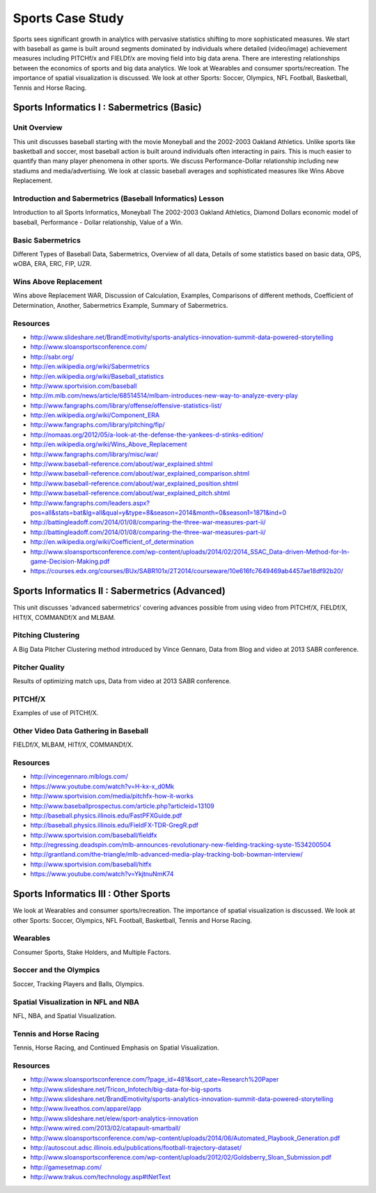 .. _S4:

Sports Case Study
-----------------------------

Sports sees significant growth in analytics with pervasive statistics
shifting to more sophisticated measures. We start with baseball as
game is built around segments dominated by individuals where detailed
(video/image) achievement measures including PITCHf/x and FIELDf/x are
moving field into big data arena. There are interesting relationships
between the economics of sports and big data analytics. We look at
Wearables and consumer sports/recreation. The importance of spatial
visualization is discussed. We look at other Sports: Soccer, Olympics,
NFL Football, Basketball, Tennis and Horse Racing.


Sports Informatics I : Sabermetrics (Basic)
^^^^^^^^^^^^^^^^^^^^^^^^^^^^^^^^^^^^^^^^^^^^^^^^^^^


Unit Overview
"""""""""""""

This unit discusses baseball starting with the movie Moneyball and the
2002-2003 Oakland Athletics. Unlike sports like basketball and soccer,
most baseball action is built around individuals often interacting in
pairs. This is much easier to quantify than many player phenomena in
other sports. We discuss Performance-Dollar relationship including new
stadiums and media/advertising. We look at classic baseball averages
and sophisticated measures like Wins Above Replacement.


.. todo:: The slides or videos are going to be updated

          Slides: https://iu.box.com/s/trsxko7icktb7htqfickfsws0cqmvt2j


Introduction and Sabermetrics (Baseball Informatics) Lesson
"""""""""""""""""""""""""""""""""""""""""""""""""""""""""""

Introduction to all Sports Informatics, Moneyball The 2002-2003
Oakland Athletics, Diamond Dollars economic model of baseball,
Performance - Dollar relationship, Value of a Win.

.. todo:: The slides or videos are going to be updated

          Video: http://youtu.be/oviNJ-_fLto


Basic Sabermetrics
""""""""""""""""""

Different Types of Baseball Data, Sabermetrics, Overview of all data,
Details of some statistics based on basic data, OPS, wOBA, ERA, ERC,
FIP, UZR.

.. todo:: The slides or videos are going to be updated

          Video: http://youtu.be/-5JYfQXC2ew


Wins Above Replacement
""""""""""""""""""""""

Wins above Replacement WAR, Discussion of Calculation, Examples,
Comparisons of different methods, Coefficient of Determination,
Another, Sabermetrics Example, Summary of Sabermetrics.

.. todo:: The slides or videos are going to be updated

          Video: http://youtu.be/V5uzUS6jdHw


Resources
"""""""""

.. todo:: The slides or videos are going to be updated

* http://www.slideshare.net/BrandEmotivity/sports-analytics-innovation-summit-data-powered-storytelling
* http://www.sloansportsconference.com/
* http://sabr.org/
* http://en.wikipedia.org/wiki/Sabermetrics
* http://en.wikipedia.org/wiki/Baseball_statistics
* http://www.sportvision.com/baseball
* http://m.mlb.com/news/article/68514514/mlbam-introduces-new-way-to-analyze-every-play
* http://www.fangraphs.com/library/offense/offensive-statistics-list/
* http://en.wikipedia.org/wiki/Component_ERA
* http://www.fangraphs.com/library/pitching/fip/
* http://nomaas.org/2012/05/a-look-at-the-defense-the-yankees-d-stinks-edition/
* http://en.wikipedia.org/wiki/Wins_Above_Replacement
* http://www.fangraphs.com/library/misc/war/
* http://www.baseball-reference.com/about/war_explained.shtml
* http://www.baseball-reference.com/about/war_explained_comparison.shtml
* http://www.baseball-reference.com/about/war_explained_position.shtml
* http://www.baseball-reference.com/about/war_explained_pitch.shtml
* http://www.fangraphs.com/leaders.aspx?pos=all&stats=bat&lg=all&qual=y&type=8&season=2014&month=0&season1=1871&ind=0
* http://battingleadoff.com/2014/01/08/comparing-the-three-war-measures-part-ii/
* http://battingleadoff.com/2014/01/08/comparing-the-three-war-measures-part-ii/
* http://en.wikipedia.org/wiki/Coefficient_of_determination
* http://www.sloansportsconference.com/wp-content/uploads/2014/02/2014_SSAC_Data-driven-Method-for-In-game-Decision-Making.pdf
* https://courses.edx.org/courses/BUx/SABR101x/2T2014/courseware/10e616fc7649469ab4457ae18df92b20/

Sports Informatics II : Sabermetrics (Advanced)
^^^^^^^^^^^^^^^^^^^^^^^^^^^^^^^^^^^^^^^^^^^^^^^

This unit discusses 'advanced sabermetrics' covering advances possible
from using video from PITCHf/X, FIELDf/X, HITf/X, COMMANDf/X and
MLBAM.


.. todo:: The slides or videos are going to be updated

          Slides: https://iu.box.com/s/o2kikemoh2580ohzt2pn3y3jps4f7wr3


Pitching Clustering
"""""""""""""""""""

A Big Data Pitcher Clustering method introduced by Vince Gennaro, Data
from Blog and video at 2013 SABR conference.

.. todo:: The slides or videos are going to be updated

          Video: http://youtu.be/I06_AOKyB20

Pitcher Quality
"""""""""""""""

Results of optimizing match ups, Data from video at 2013 SABR
conference.

.. todo:: The slides or videos are going to be updated

          Video: http://youtu.be/vAPJx8as4_0


PITCHf/X
""""""""

Examples of use of PITCHf/X.

.. todo:: The slides or videos are going to be updated

          Video: http://youtu.be/JN1-sCa9Bjs


Other Video Data Gathering in Baseball
""""""""""""""""""""""""""""""""""""""

FIELDf/X, MLBAM, HITf/X, COMMANDf/X.

.. todo:: The slides or videos are going to be updated

          Video: http://youtu.be/zGGThkkIJg8


Resources
"""""""""

.. todo:: The slides or videos are going to be updated

* http://vincegennaro.mlblogs.com/
* https://www.youtube.com/watch?v=H-kx-x_d0Mk
* http://www.sportvision.com/media/pitchfx-how-it-works
* http://www.baseballprospectus.com/article.php?articleid=13109
* http://baseball.physics.illinois.edu/FastPFXGuide.pdf
* http://baseball.physics.illinois.edu/FieldFX-TDR-GregR.pdf
* http://www.sportvision.com/baseball/fieldfx
* http://regressing.deadspin.com/mlb-announces-revolutionary-new-fielding-tracking-syste-1534200504
* http://grantland.com/the-triangle/mlb-advanced-media-play-tracking-bob-bowman-interview/
* http://www.sportvision.com/baseball/hitfx
* https://www.youtube.com/watch?v=YkjtnuNmK74

Sports Informatics III : Other Sports
^^^^^^^^^^^^^^^^^^^^^^^^^^^^^^^^^^^^^^^^^^^^^

We look at Wearables and consumer sports/recreation. The importance of
spatial visualization is discussed. We look at other Sports: Soccer,
Olympics, NFL Football, Basketball, Tennis and Horse Racing.



.. todo:: The slides or videos are going to be updated

          Slides: https://iu.box.com/s/ho0ktliih8cj0oyl929axwwu6083e8ck


Wearables
"""""""""

Consumer Sports, Stake Holders, and Multiple Factors.

.. todo:: The slides or videos are going to be updated

          Video: http://youtu.be/1UzvNHzFCFQ


Soccer and the Olympics
"""""""""""""""""""""""

Soccer, Tracking Players and Balls, Olympics.

.. todo:: The slides or videos are going to be updated

          Video: http://youtu.be/01mlZ2KBkzE


Spatial Visualization in NFL and NBA
""""""""""""""""""""""""""""""""""""

NFL, NBA, and Spatial Visualization.

.. todo:: The slides or videos are going to be updated

          Video: http://youtu.be/Q0Pt97BwRlo


Tennis and Horse Racing
"""""""""""""""""""""""

Tennis, Horse Racing, and Continued Emphasis on Spatial Visualization.

.. todo:: The slides or videos are going to be updated

          Video: http://youtu.be/EuXrtfHG3cY



Resources
"""""""""

.. todo:: The slides or videos are going to be updated

* http://www.sloansportsconference.com/?page_id=481&sort_cate=Research%20Paper
* http://www.slideshare.net/Tricon_Infotech/big-data-for-big-sports
* http://www.slideshare.net/BrandEmotivity/sports-analytics-innovation-summit-data-powered-storytelling
* http://www.liveathos.com/apparel/app
* http://www.slideshare.net/elew/sport-analytics-innovation
* http://www.wired.com/2013/02/catapault-smartball/
* http://www.sloansportsconference.com/wp-content/uploads/2014/06/Automated_Playbook_Generation.pdf
* http://autoscout.adsc.illinois.edu/publications/football-trajectory-dataset/
* http://www.sloansportsconference.com/wp-content/uploads/2012/02/Goldsberry_Sloan_Submission.pdf
* http://gamesetmap.com/
* http://www.trakus.com/technology.asp#tNetText
